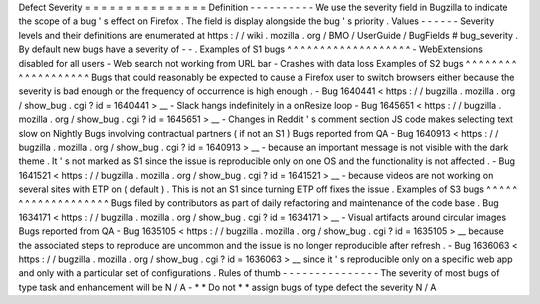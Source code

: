 Defect
Severity
=
=
=
=
=
=
=
=
=
=
=
=
=
=
=
Definition
-
-
-
-
-
-
-
-
-
-
We
use
the
severity
field
in
Bugzilla
to
indicate
the
scope
of
a
bug
'
s
effect
on
Firefox
.
The
field
is
display
alongside
the
bug
'
s
priority
.
Values
-
-
-
-
-
-
Severity
levels
and
their
definitions
are
enumerated
at
https
:
/
/
wiki
.
mozilla
.
org
/
BMO
/
UserGuide
/
BugFields
#
bug_severity
.
By
default
new
bugs
have
a
severity
of
-
-
.
Examples
of
S1
bugs
^
^
^
^
^
^
^
^
^
^
^
^
^
^
^
^
^
^
^
-
WebExtensions
disabled
for
all
users
-
Web
search
not
working
from
URL
bar
-
Crashes
with
data
loss
Examples
of
S2
bugs
^
^
^
^
^
^
^
^
^
^
^
^
^
^
^
^
^
^
^
Bugs
that
could
reasonably
be
expected
to
cause
a
Firefox
user
to
switch
browsers
either
because
the
severity
is
bad
enough
or
the
frequency
of
occurrence
is
high
enough
.
-
Bug
1640441
<
https
:
/
/
bugzilla
.
mozilla
.
org
/
show_bug
.
cgi
?
id
=
1640441
>
__
-
Slack
hangs
indefinitely
in
a
onResize
loop
-
Bug
1645651
<
https
:
/
/
bugzilla
.
mozilla
.
org
/
show_bug
.
cgi
?
id
=
1645651
>
__
-
Changes
in
Reddit
'
s
comment
section
JS
code
makes
selecting
text
slow
on
Nightly
Bugs
involving
contractual
partners
(
if
not
an
S1
)
Bugs
reported
from
QA
-
Bug
1640913
<
https
:
/
/
bugzilla
.
mozilla
.
org
/
show_bug
.
cgi
?
id
=
1640913
>
__
-
because
an
important
message
is
not
visible
with
the
dark
theme
.
It
'
s
not
marked
as
S1
since
the
issue
is
reproducible
only
on
one
OS
and
the
functionality
is
not
affected
.
-
Bug
1641521
<
https
:
/
/
bugzilla
.
mozilla
.
org
/
show_bug
.
cgi
?
id
=
1641521
>
__
-
because
videos
are
not
working
on
several
sites
with
ETP
on
(
default
)
.
This
is
not
an
S1
since
turning
ETP
off
fixes
the
issue
.
Examples
of
S3
bugs
^
^
^
^
^
^
^
^
^
^
^
^
^
^
^
^
^
^
^
Bugs
filed
by
contributors
as
part
of
daily
refactoring
and
maintenance
of
the
code
base
.
Bug
1634171
<
https
:
/
/
bugzilla
.
mozilla
.
org
/
show_bug
.
cgi
?
id
=
1634171
>
__
-
Visual
artifacts
around
circular
images
Bugs
reported
from
QA
-
Bug
1635105
<
https
:
/
/
bugzilla
.
mozilla
.
org
/
show_bug
.
cgi
?
id
=
1635105
>
__
because
the
associated
steps
to
reproduce
are
uncommon
and
the
issue
is
no
longer
reproducible
after
refresh
.
-
Bug
1636063
<
https
:
/
/
bugzilla
.
mozilla
.
org
/
show_bug
.
cgi
?
id
=
1636063
>
__
since
it
'
s
reproducible
only
on
a
specific
web
app
and
only
with
a
particular
set
of
configurations
.
Rules
of
thumb
-
-
-
-
-
-
-
-
-
-
-
-
-
-
-
The
severity
of
most
bugs
of
type
task
and
enhancement
will
be
N
/
A
-
*
*
Do
not
*
*
assign
bugs
of
type
defect
the
severity
N
/
A
